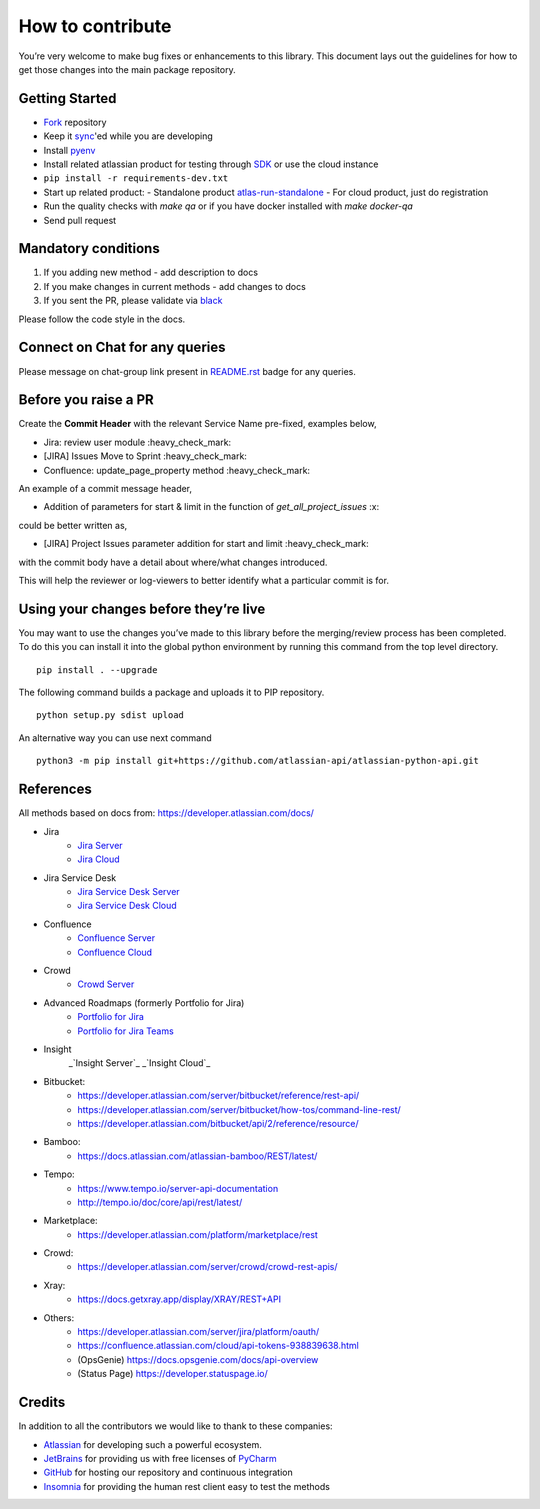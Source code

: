 How to contribute
=================

You’re very welcome to make bug fixes or enhancements to this library.
This document lays out the guidelines for how to get those changes into
the main package repository.

Getting Started
---------------

* Fork_ repository
* Keep it sync_'ed while you are developing
* Install pyenv_
* Install related atlassian product for testing through SDK_ or use the cloud instance
* ``pip install -r requirements-dev.txt``
* Start up related product:
  - Standalone product atlas-run-standalone_
  - For cloud product, just do registration
* Run the quality checks with `make qa` or if you have docker installed with `make docker-qa`
* Send pull request

.. _Fork: https://help.github.com/articles/fork-a-repo/
.. _sync: https://help.github.com/articles/syncing-a-fork/
.. _pyenv: https://amaral.northwestern.edu/resources/guides/pyenv-tutorial
.. _SDK: https://developer.atlassian.com/server/framework/atlassian-sdk/downloads/
.. _atlas-run-standalone: https://developer.atlassian.com/server/framework/atlassian-sdk/atlas-run-standalone/

Mandatory conditions
--------------------

1. If you adding new method - add description to docs
2. If you make changes in current methods - add changes to docs
3. If you sent the PR, please validate via black_

Please follow the code style in the docs.

.. _black:  https://black.readthedocs.io/en/stable/editor_integration.html

Connect on Chat for any queries
---------------------------------

Please message on chat-group link present in `README.rst`_ badge for any queries.

.. _README.rst: README.rst


Before you raise a PR
---------------------

Create the **Commit Header** with the relevant Service Name pre-fixed, examples below,

* Jira: review user module           :heavy_check_mark:
* [JIRA] Issues Move to Sprint       :heavy_check_mark:
* Confluence: update_page_property method     :heavy_check_mark:

An example of a commit message header,

* Addition of parameters for start & limit in the function of `get_all_project_issues`      :x:

could be better written as,

* [JIRA] Project Issues parameter addition for start and limit      :heavy_check_mark:

with the commit body have a detail about where/what changes introduced.

This will help the reviewer or log-viewers to better identify what a particular commit is for.


Using your changes before they’re live
--------------------------------------

You may want to use the changes you’ve made to this library before the
merging/review process has been completed. To do this you can install it
into the global python environment by running this command from the top
level directory.

::

   pip install . --upgrade

The following command builds a package and uploads it to PIP repository.

::

   python setup.py sdist upload

An alternative way you can use next command

::

   python3 -m pip install git+https://github.com/atlassian-api/atlassian-python-api.git


References
----------

All methods based on docs from: https://developer.atlassian.com/docs/

* Jira
    - `Jira Server`_
    - `Jira Cloud`_
* Jira Service Desk
    - `Jira Service Desk Server`_
    - `Jira Service Desk Cloud`_
* Confluence
    - `Confluence Server`_
    - `Confluence Cloud`_
* Crowd
    - `Crowd Server`_
* Advanced Roadmaps (formerly Portfolio for Jira)
    - `Portfolio for Jira`_
    - `Portfolio for Jira Teams`_
* Insight
    _`Insight Server`_
    _`Insight Cloud`_
*  Bitbucket:
    - https://developer.atlassian.com/server/bitbucket/reference/rest-api/
    - https://developer.atlassian.com/server/bitbucket/how-tos/command-line-rest/
    - https://developer.atlassian.com/bitbucket/api/2/reference/resource/
* Bamboo:
    - https://docs.atlassian.com/atlassian-bamboo/REST/latest/
* Tempo:
    - https://www.tempo.io/server-api-documentation
    - http://tempo.io/doc/core/api/rest/latest/
* Marketplace:
    - https://developer.atlassian.com/platform/marketplace/rest
* Crowd:
    - https://developer.atlassian.com/server/crowd/crowd-rest-apis/
* Xray:
    - https://docs.getxray.app/display/XRAY/REST+API
* Others:
    - https://developer.atlassian.com/server/jira/platform/oauth/
    - https://confluence.atlassian.com/cloud/api-tokens-938839638.html
    - (OpsGenie) https://docs.opsgenie.com/docs/api-overview
    - (Status Page) https://developer.statuspage.io/

.. _`Jira Server`: https://docs.atlassian.com/software/jira/docs/api/REST/latest
.. _`Jira Cloud`: https://developer.atlassian.com/cloud/jira/platform/rest/v3/
.. _`Confluence Server`: https://developer.atlassian.com/server/confluence/confluence-server-rest-api/
.. _`Confluence Cloud`: https://developer.atlassian.com/cloud/confluence/rest/
.. _`Crowd Server`: https://developer.atlassian.com/server/crowd/crowd-rest-apis/
.. _`Jira Service Desk Cloud`: https://developer.atlassian.com/cloud/jira/service-desk/rest/
.. _`Jira Service Desk Server`: https://docs.atlassian.com/jira-servicedesk/REST/server
.. _`Portfolio for Jira Teams`: https://docs.atlassian.com/portfolio-for-jira-server/REST/2.13.0/teams/
.. _`Portfolio for Jira`: https://docs.atlassian.com/portfolio-for-jira-server/REST/2.13.0/jpo/
.. _`Insight Server`: https://insight-javadoc.riada.io/insight-javadoc-8.6/insight-rest/
.. _`Insight Cloud`: https://developer.atlassian.com/cloud/insight/rest/api-group-objectschema/#api-objectschema-list-get

Credits
-------
In addition to all the contributors we would like to thank to these companies:

* Atlassian_ for developing such a powerful ecosystem.
* JetBrains_ for providing us with free licenses of PyCharm_
* GitHub_ for hosting our repository and continuous integration
* Insomnia_ for providing the human rest client easy to test the methods
.. _Atlassian: https://www.atlassian.com/
.. _JetBrains: http://www.jetbrains.com
.. _PyCharm: http://www.jetbrains.com/pycharm/
.. _GitHub: https://github.com/
.. _Insomnia: https://insomnia.rest/

